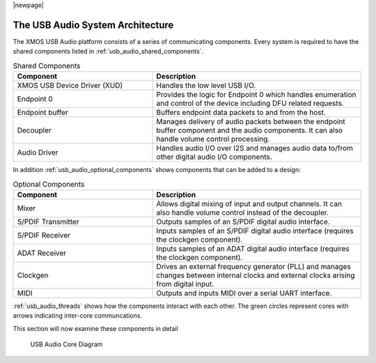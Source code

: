 |newpage|

.. _usb_audio_sec_architecture:

The USB Audio System Architecture
---------------------------------

The XMOS USB Audio platform consists of a series of communicating
components. Every system is required to have the shared components listed in
:ref:`usb_audio_shared_components`.

.. _usb_audio_shared_components:

.. list-table:: Shared Components
 :header-rows: 1
 :widths: 40 60

 * - Component
   - Description
 * - XMOS USB Device Driver (XUD)
   - Handles the low level USB I/O.
 * - Endpoint 0
   - Provides the logic for Endpoint 0 which handles
     enumeration and control of the device including DFU related requests.
 * - Endpoint buffer
   - Buffers endpoint data packets to and from the host.
 * - Decoupler
   - Manages delivery of audio packets between the endpoint buffer
     component and the audio components. It can also handle volume control processing.
 * - Audio Driver
   - Handles audio I/O over I2S and manages audio data
     to/from other digital audio I/O components.
     
In addition :ref:`usb_audio_optional_components` shows
components that can be added to a design:

.. _usb_audio_optional_components:

.. list-table:: Optional Components
 :header-rows: 1
 :widths: 40 60

 * - Component
   - Description
 * - Mixer
   - Allows digital mixing of input and output channels.  It can also 
     handle volume control instead of the decoupler.
 * - S/PDIF Transmitter
   - Outputs samples of an S/PDIF digital audio interface.
 * - S/PDIF Receiver
   - Inputs samples of an S/PDIF digital audio interface (requires the
     clockgen component).
 * - ADAT Receiver
   - Inputs samples of an ADAT digital audio interface (requires the
     clockgen component).
 * - Clockgen
   - Drives an external frequency generator (PLL) and manages
     changes between internal clocks and external clocks arising
     from digital input.
 * - MIDI
   - Outputs and inputs MIDI over a serial UART interface.

:ref:`usb_audio_threads` shows how the components interact with each
other.  The green circles represent cores with arrows indicating inter-core communcations. 

This section will now examine these components in detail

.. _usb_audio_threads:

.. figure:: images/threads-crop.*
      :width: 100%
 
      USB Audio Core Diagram

